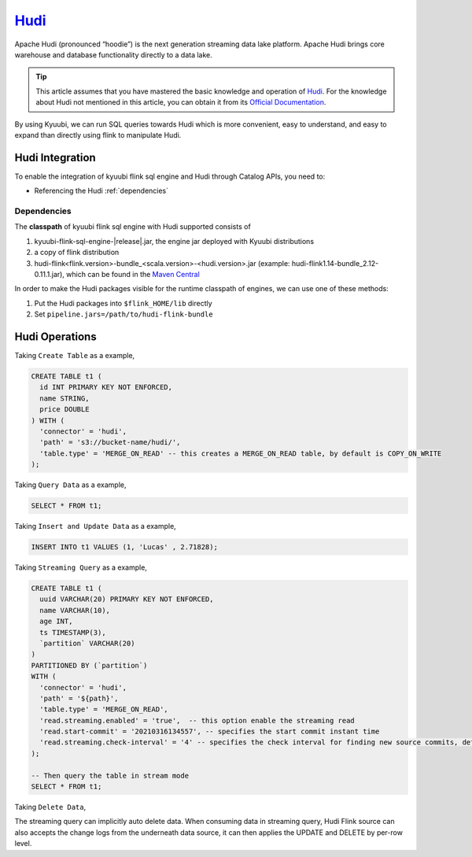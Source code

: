.. Licensed to the Apache Software Foundation (ASF) under one or more
   contributor license agreements.  See the NOTICE file distributed with
   this work for additional information regarding copyright ownership.
   The ASF licenses this file to You under the Apache License, Version 2.0
   (the "License"); you may not use this file except in compliance with
   the License.  You may obtain a copy of the License at

..    http://www.apache.org/licenses/LICENSE-2.0

.. Unless required by applicable law or agreed to in writing, software
   distributed under the License is distributed on an "AS IS" BASIS,
   WITHOUT WARRANTIES OR CONDITIONS OF ANY KIND, either express or implied.
   See the License for the specific language governing permissions and
   limitations under the License.

`Hudi`_
========

Apache Hudi (pronounced “hoodie”) is the next generation streaming data lake platform.
Apache Hudi brings core warehouse and database functionality directly to a data lake.

.. tip::
   This article assumes that you have mastered the basic knowledge and operation of `Hudi`_.
   For the knowledge about Hudi not mentioned in this article,
   you can obtain it from its `Official Documentation`_.

By using Kyuubi, we can run SQL queries towards Hudi which is more convenient, easy to understand,
and easy to expand than directly using flink to manipulate Hudi.

Hudi Integration
----------------

To enable the integration of kyuubi flink sql engine and Hudi through
Catalog APIs, you need to:

- Referencing the Hudi :ref:`dependencies`

.. _dependencies:

Dependencies
************

The **classpath** of kyuubi flink sql engine with Hudi supported consists of

1. kyuubi-flink-sql-engine-|release|.jar, the engine jar deployed with Kyuubi distributions
2. a copy of flink distribution
3. hudi-flink<flink.version>-bundle_<scala.version>-<hudi.version>.jar (example: hudi-flink1.14-bundle_2.12-0.11.1.jar), which can be found in the `Maven Central`_

In order to make the Hudi packages visible for the runtime classpath of engines, we can use one of these methods:

1. Put the Hudi packages into ``$flink_HOME/lib`` directly
2. Set ``pipeline.jars=/path/to/hudi-flink-bundle``

Hudi Operations
---------------

Taking ``Create Table`` as a example,

.. code-block:: sql

   CREATE TABLE t1 (
     id INT PRIMARY KEY NOT ENFORCED,
     name STRING,
     price DOUBLE
   ) WITH (
     'connector' = 'hudi',
     'path' = 's3://bucket-name/hudi/',
     'table.type' = 'MERGE_ON_READ' -- this creates a MERGE_ON_READ table, by default is COPY_ON_WRITE
   );

Taking ``Query Data`` as a example,

.. code-block:: sql

   SELECT * FROM t1;

Taking ``Insert and Update Data`` as a example,

.. code-block:: sql

   INSERT INTO t1 VALUES (1, 'Lucas' , 2.71828);

Taking ``Streaming Query`` as a example,

.. code-block:: sql

   CREATE TABLE t1 (
     uuid VARCHAR(20) PRIMARY KEY NOT ENFORCED,
     name VARCHAR(10),
     age INT,
     ts TIMESTAMP(3),
     `partition` VARCHAR(20)
   )
   PARTITIONED BY (`partition`)
   WITH (
     'connector' = 'hudi',
     'path' = '${path}',
     'table.type' = 'MERGE_ON_READ',
     'read.streaming.enabled' = 'true',  -- this option enable the streaming read
     'read.start-commit' = '20210316134557', -- specifies the start commit instant time
     'read.streaming.check-interval' = '4' -- specifies the check interval for finding new source commits, default 60s.
   );

   -- Then query the table in stream mode
   SELECT * FROM t1;

Taking ``Delete Data``,

The streaming query can implicitly auto delete data.
When consuming data in streaming query,
Hudi Flink source can also accepts the change logs from the underneath data source,
it can then applies the UPDATE and DELETE by per-row level.


.. _Hudi: https://hudi.apache.org/
.. _Official Documentation: https://hudi.apache.org/docs/overview
.. _Maven Central: https://mvnrepository.com/artifact/org.apache.hudi
